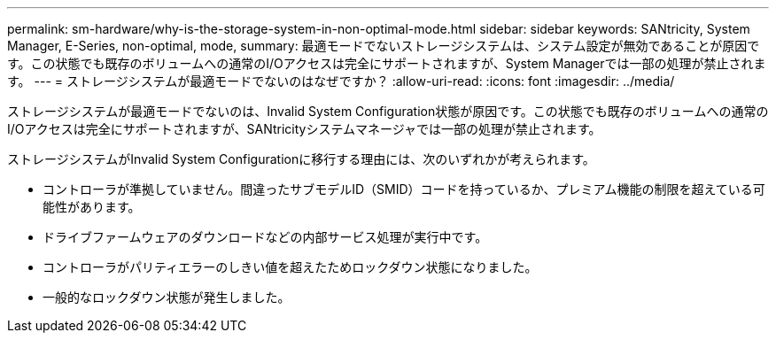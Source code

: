 ---
permalink: sm-hardware/why-is-the-storage-system-in-non-optimal-mode.html 
sidebar: sidebar 
keywords: SANtricity, System Manager, E-Series, non-optimal, mode, 
summary: 最適モードでないストレージシステムは、システム設定が無効であることが原因です。この状態でも既存のボリュームへの通常のI/Oアクセスは完全にサポートされますが、System Managerでは一部の処理が禁止されます。 
---
= ストレージシステムが最適モードでないのはなぜですか？
:allow-uri-read: 
:icons: font
:imagesdir: ../media/


[role="lead"]
ストレージシステムが最適モードでないのは、Invalid System Configuration状態が原因です。この状態でも既存のボリュームへの通常のI/Oアクセスは完全にサポートされますが、SANtricityシステムマネージャでは一部の処理が禁止されます。

ストレージシステムがInvalid System Configurationに移行する理由には、次のいずれかが考えられます。

* コントローラが準拠していません。間違ったサブモデルID（SMID）コードを持っているか、プレミアム機能の制限を超えている可能性があります。
* ドライブファームウェアのダウンロードなどの内部サービス処理が実行中です。
* コントローラがパリティエラーのしきい値を超えたためロックダウン状態になりました。
* 一般的なロックダウン状態が発生しました。

